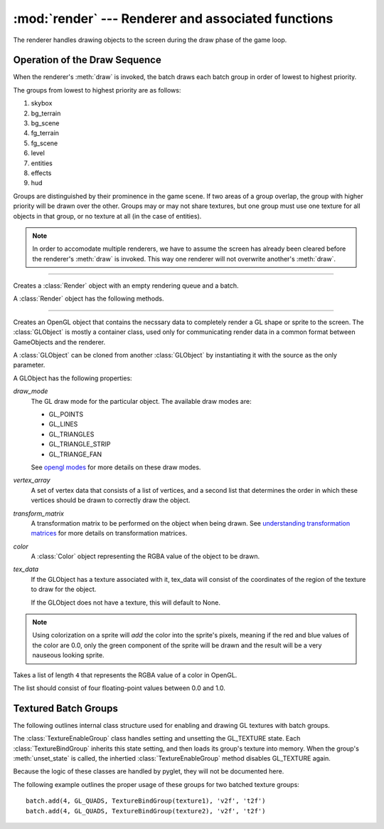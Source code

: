 :mod:`render` --- Renderer and associated functions
===================================================

.. module:: render
   :synopsis: Functions involving the drawing of objects to the screen.

.. sectionauthor:: cmcFaide <michael@faide.net>

The renderer handles drawing objects to the screen during the draw phase of the game loop.  

.. _draw_sequence:

Operation of the Draw Sequence
------------------------------

When the renderer's :meth:`draw` is invoked, the batch draws each batch group in order of lowest to highest priority.

The groups from lowest to highest priority are as follows:

#. skybox
#. bg_terrain
#. bg_scene
#. fg_terrain
#. fg_scene
#. level
#. entities
#. effects
#. hud

Groups are distinguished by their prominence in the game scene.  If two areas of a group overlap, the group with higher priority will be drawn over the other.  Groups may or may not share textures, but one group must use one texture for all objects in that group, or no texture at all (in the case of entities).


.. note:: 
    
   In order to accomodate multiple renderers, we have to assume the screen has already been cleared before the renderer's :meth:`draw` is invoked.  This way one renderer will not overwrite another's :meth:`draw`.

------

..  class:: Render()
    :module: render
   
    Creates a :class:`Render` object with an empty rendering queue and a batch.

    A :class:`Render` object has the following methods.

    .. method:: addToBatch(GLObject[, group='effects'])
                addToBatch(Sprite[, group='effects'])

       Adds a GLObject or Sprite to the batch.  The object will be drawn on the next iteration of the loop.  If a group is specified, that object will be added to and drawn with that group.  If no group is specified, the object will be added to the effects group by default.

       .. note::

          The GameObject is tied to the object that created it, not the batch.  If the object is destroyed outside of the batch, it is automatically removed from the batch.

    .. method:: addTexturedGroup(groupname, texture)

       Adds a batch group that shares a texture.

       .. note:: 

          The batch acts as a stack; textured groups will be ordered on a FILO basis.

    .. method:: setCamera(Camera)

       Centers clipspace to the worldspace position of ``Camera``.  See :ref:`draw_spaces` for more information.

    .. method:: draw(dt)

       Invokes the draw sequence.  See :ref:`draw_sequence` for information.

------

.. class:: GLObject([draw_mode[, vertex_data[, transform_matrix[, color[, tex_data=None]]]]]])
           GLObject(GLObject)
   :module: render

   Creates an OpenGL object that contains the necssary data to completely render a GL shape or sprite to the screen.
   The :class:`GLObject` is mostly a container class, used only for communicating render data in a common format between GameObjects and the renderer.

   A :class:`GLObject` can be cloned from another :class:`GLObject` by instantiating it with the source as the only parameter.

   A GLObject has the following properties:

   *draw_mode*
      The GL draw mode for the particular object.  The available draw modes are:

      * GL_POINTS
      * GL_LINES
      * GL_TRIANGLES
      * GL_TRIANGLE_STRIP
      * GL_TRIANGE_FAN

      See `opengl modes`_ for more details on these draw modes.

      .. _opengl modes: http://en.wikibooks.org/wiki/OpenGL_Programming/GLStart/Tut3

   *vertex_array*
      A set of vertex data that consists of a list of vertices, and a second list that determines the order in which these vertices should be drawn to correctly draw the object.

   *transform_matrix*
      A transformation matrix to be performed on the object when being drawn.  See `understanding transformation matrices`_ for more details on transformation matrices.

      .. _understanding transformation matrices: http://en.wikibooks.org/wiki/OpenGL_Programming/3D/Matrices

   *color*
      A :class:`Color` object representing the RGBA value of the object to be drawn. 

   *tex_data*
      If the GLObject has a texture associated with it, tex_data will consist of the coordinates of the region of the texture to draw for the object.

      If the GLObject does not have a texture, this will default to None.

   .. note::

      Using colorization on a sprite will *add* the color into the sprite's pixels, meaning if the red and blue values of the color are 0.0, only the green component of the sprite will be drawn and the result will be a very nauseous looking sprite.

.. class:: Color(num_list)

   Takes a list of length ``4`` that represents the RGBA value of a color in OpenGL.

   The list should consist of four floating-point values between 0.0 and 1.0.


Textured Batch Groups
---------------------

The following outlines internal class structure used for enabling and drawing GL textures with batch groups.  

The :class:`TextureEnableGroup` class handles setting and unsetting the GL_TEXTURE state.  Each :class:`TextureBindGroup` inherits this state setting, and then loads its group's texture into memory.  When the group's :meth:`unset_state` is called, the inhertied :class:`TextureEnableGroup` method disables GL_TEXTURE again.

Because the logic of these classes are handled by pyglet, they will not be documented here.

The following example outlines the proper usage of these groups for two batched texture groups::

   batch.add(4, GL_QUADS, TextureBindGroup(texture1), 'v2f', 't2f')
   batch.add(4, GL_QUADS, TextureBindGroup(texture2), 'v2f', 't2f')
